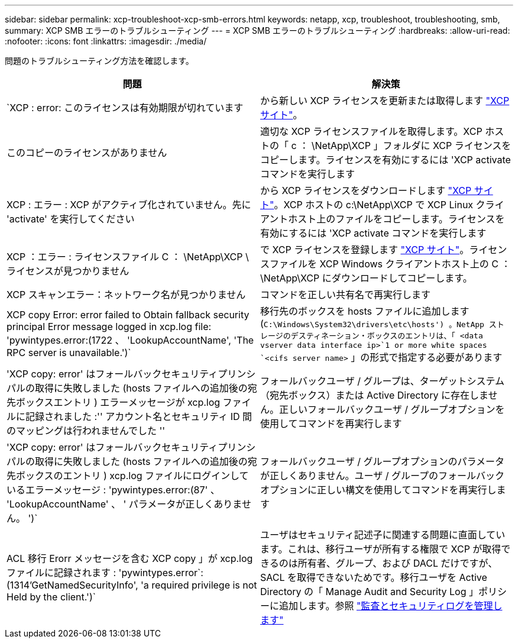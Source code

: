 ---
sidebar: sidebar 
permalink: xcp-troubleshoot-xcp-smb-errors.html 
keywords: netapp, xcp, troubleshoot, troubleshooting, smb, 
summary: XCP SMB エラーのトラブルシューティング 
---
= XCP SMB エラーのトラブルシューティング
:hardbreaks:
:allow-uri-read: 
:nofooter: 
:icons: font
:linkattrs: 
:imagesdir: ./media/


[role="lead"]
問題のトラブルシューティング方法を確認します。

|===
| 問題 | 解決策 


| `XCP : error: このライセンスは有効期限が切れています | から新しい XCP ライセンスを更新または取得します link:https://xcp.netapp.com/["XCP サイト"^]。 


| このコピーのライセンスがありません | 適切な XCP ライセンスファイルを取得します。XCP ホストの「 c ： \NetApp\XCP 」フォルダに XCP ライセンスをコピーします。ライセンスを有効にするには 'XCP activate コマンドを実行します 


| XCP : エラー : XCP がアクティブ化されていません。先に 'activate' を実行してください | から XCP ライセンスをダウンロードします link:https://xcp.netapp.com/["XCP サイト"^]。XCP ホストの c:\NetApp\XCP で XCP Linux クライアントホスト上のファイルをコピーします。ライセンスを有効にするには 'XCP activate コマンドを実行します 


| XCP ：エラー : ライセンスファイル C ： \NetApp\XCP \ ライセンスが見つかりません | で XCP ライセンスを登録します link:https://xcp.netapp.com/["XCP サイト"^]。ライセンスファイルを XCP Windows クライアントホスト上の C ： \NetApp\XCP にダウンロードしてコピーします。 


| XCP スキャンエラー：ネットワーク名が見つかりません | コマンドを正しい共有名で再実行します 


| XCP copy Error: error failed to Obtain fallback security principal Error message logged in xcp.log file: 'pywintypes.error:(1722 、 'LookupAccountName', 'The RPC server is unavailable.')` | 移行先のボックスを hosts ファイルに追加します (`C:\Windows\System32\drivers\etc\hosts') 。NetApp ストレージのデスティネーション・ボックスのエントリは、「 <data vserver data interface ip>`1 or more white spaces `<cifs server name>` 」の形式で指定する必要があります 


| 'XCP copy: error' はフォールバックセキュリティプリンシパルの取得に失敗しました (hosts ファイルへの追加後の宛先ボックスエントリ ) エラーメッセージが xcp.log ファイルに記録されました :'' アカウント名とセキュリティ ID 間のマッピングは行われませんでした '' | フォールバックユーザ / グループは、ターゲットシステム（宛先ボックス）または Active Directory に存在しません。正しいフォールバックユーザ / グループオプションを使用してコマンドを再実行します 


| 'XCP copy: error' はフォールバックセキュリティプリンシパルの取得に失敗しました (hosts ファイルへの追加後の宛先ボックスのエントリ ) xcp.log ファイルにログインしているエラーメッセージ : 'pywintypes.error:(87' 、 'LookupAccountName' 、 ' パラメータが正しくありません。 ')` | フォールバックユーザ / グループオプションのパラメータが正しくありません。ユーザ / グループのフォールバックオプションに正しい構文を使用してコマンドを再実行します 


| ACL 移行 Erorr メッセージを含む XCP copy 」が xcp.log ファイルに記録されます : 'pywintypes.error`:(1314'GetNamedSecurityInfo', 'a required privilege is not Held by the client.')` | ユーザはセキュリティ記述子に関連する問題に直面しています。これは、移行ユーザが所有する権限で XCP が取得できるのは所有者、グループ、および DACL だけですが、 SACL を取得できないためです。移行ユーザを Active Directory の「 Manage Audit and Security Log 」ポリシーに追加します。参照 link:https://docs.microsoft.com/en-us/previous-versions/windows/it-pro/windows-server-2012-r2-and-2012/dn221953%28v%3Dws.11%29["監査とセキュリティログを管理します"^] 
|===